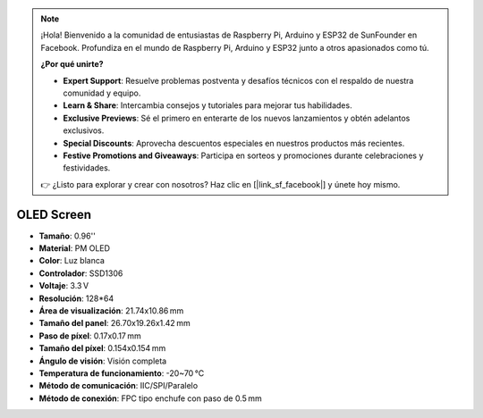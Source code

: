 .. note:: 

    ¡Hola! Bienvenido a la comunidad de entusiastas de Raspberry Pi, Arduino y ESP32 de SunFounder en Facebook. Profundiza en el mundo de Raspberry Pi, Arduino y ESP32 junto a otros apasionados como tú.

    **¿Por qué unirte?**

    - **Expert Support**: Resuelve problemas postventa y desafíos técnicos con el respaldo de nuestra comunidad y equipo.
    - **Learn & Share**: Intercambia consejos y tutoriales para mejorar tus habilidades.
    - **Exclusive Previews**: Sé el primero en enterarte de los nuevos lanzamientos y obtén adelantos exclusivos.
    - **Special Discounts**: Aprovecha descuentos especiales en nuestros productos más recientes.
    - **Festive Promotions and Giveaways**: Participa en sorteos y promociones durante celebraciones y festividades.

    👉 ¿Listo para explorar y crear con nosotros? Haz clic en [|link_sf_facebook|] y únete hoy mismo.

OLED Screen
===================

.. image:: img/oled_screen.png
    :width: 400


* **Tamaño**: 0.96''
* **Material**: PM OLED
* **Color**: Luz blanca
* **Controlador**: SSD1306
* **Voltaje**: 3.3 V
* **Resolución**: 128*64
* **Área de visualización**: 21.74x10.86 mm
* **Tamaño del panel**: 26.70x19.26x1.42 mm
* **Paso de píxel**: 0.17x0.17 mm
* **Tamaño del píxel**: 0.154x0.154 mm
* **Ángulo de visión**: Visión completa
* **Temperatura de funcionamiento**: -20~70 °C
* **Método de comunicación**: IIC/SPI/Paralelo
* **Método de conexión**: FPC tipo enchufe con paso de 0.5 mm

